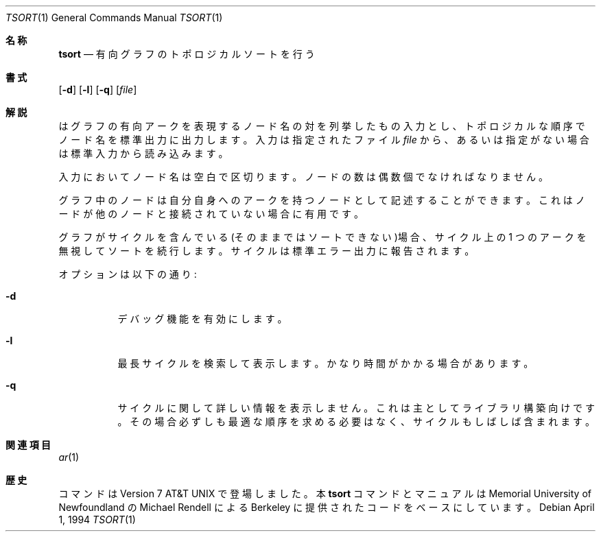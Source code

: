 .\" Copyright (c) 1990, 1993, 1994
.\"	The Regents of the University of California.  All rights reserved.
.\"
.\" This manual is derived from one contributed to Berkeley by
.\" Michael Rendell of Memorial University of Newfoundland.
.\"
.\" Redistribution and use in source and binary forms, with or without
.\" modification, are permitted provided that the following conditions
.\" are met:
.\" 1. Redistributions of source code must retain the above copyright
.\"    notice, this list of conditions and the following disclaimer.
.\" 2. Redistributions in binary form must reproduce the above copyright
.\"    notice, this list of conditions and the following disclaimer in the
.\"    documentation and/or other materials provided with the distribution.
.\" 3. All advertising materials mentioning features or use of this software
.\"    must display the following acknowledgement:
.\"	This product includes software developed by the University of
.\"	California, Berkeley and its contributors.
.\" 4. Neither the name of the University nor the names of its contributors
.\"    may be used to endorse or promote products derived from this software
.\"    without specific prior written permission.
.\"
.\" THIS SOFTWARE IS PROVIDED BY THE REGENTS AND CONTRIBUTORS ``AS IS'' AND
.\" ANY EXPRESS OR IMPLIED WARRANTIES, INCLUDING, BUT NOT LIMITED TO, THE
.\" IMPLIED WARRANTIES OF MERCHANTABILITY AND FITNESS FOR A PARTICULAR PURPOSE
.\" ARE DISCLAIMED.  IN NO EVENT SHALL THE REGENTS OR CONTRIBUTORS BE LIABLE
.\" FOR ANY DIRECT, INDIRECT, INCIDENTAL, SPECIAL, EXEMPLARY, OR CONSEQUENTIAL
.\" DAMAGES (INCLUDING, BUT NOT LIMITED TO, PROCUREMENT OF SUBSTITUTE GOODS
.\" OR SERVICES; LOSS OF USE, DATA, OR PROFITS; OR BUSINESS INTERRUPTION)
.\" HOWEVER CAUSED AND ON ANY THEORY OF LIABILITY, WHETHER IN CONTRACT, STRICT
.\" LIABILITY, OR TORT (INCLUDING NEGLIGENCE OR OTHERWISE) ARISING IN ANY WAY
.\" OUT OF THE USE OF THIS SOFTWARE, EVEN IF ADVISED OF THE POSSIBILITY OF
.\" SUCH DAMAGE.
.\"
.\"     @(#)tsort.1	8.3 (Berkeley) 4/1/94
.\" %FreeBSD: src/usr.bin/tsort/tsort.1,v 1.7 1999/08/28 01:07:00 peter Exp %
.\" jpman %Id: tsort.1,v 1.3 1997/08/20 12:50:46 horikawa Stab %
.\"
.Dd April 1, 1994
.Dt TSORT 1
.Os
.Sh 名称
.Nm tsort
.Nd 有向グラフのトポロジカルソートを行う
.Sh 書式
.Nm
.Op Fl d
.Op Fl l
.Op Fl q
.Op Ar file
.Sh 解説
.Nm
はグラフの有向アークを表現するノード名の対を列挙したもの入力とし、
トポロジカルな順序でノード名を標準出力に出力します。
入力は指定されたファイル
.Ar file
から、あるいは指定がない場合は標準入力から読み込みます。
.Pp
入力においてノード名は空白で区切ります。
ノードの数は偶数個でなければなりません。
.Pp
グラフ中のノードは
自分自身へのアークを持つノードとして記述することができます。
これはノードが他のノードと接続されていない場合に有用です。
.Pp
グラフがサイクルを含んでいる(そのままではソートできない)場合、
サイクル上の 1 つのアークを無視してソートを続行します。
サイクルは標準エラー出力に報告されます。
.Pp
オプションは以下の通り:
.Bl -tag -width Ds
.It Fl d
デバッグ機能を有効にします。
.It Fl l 
最長サイクルを検索して表示します。
かなり時間がかかる場合があります。
.It Fl q
サイクルに関して詳しい情報を表示しません。
これは主としてライブラリ構築向けです。
その場合必ずしも最適な順序を求める必要はなく、
サイクルもしばしば含まれます。
.El
.Sh 関連項目
.Xr ar 1
.Sh 歴史
.Nm
コマンドは
.At v7
で登場しました。
本
.Nm tsort
コマンドとマニュアルは Memorial University of Newfoundland の
Michael Rendell による Berkeley に提供されたコードをベースにしています。
